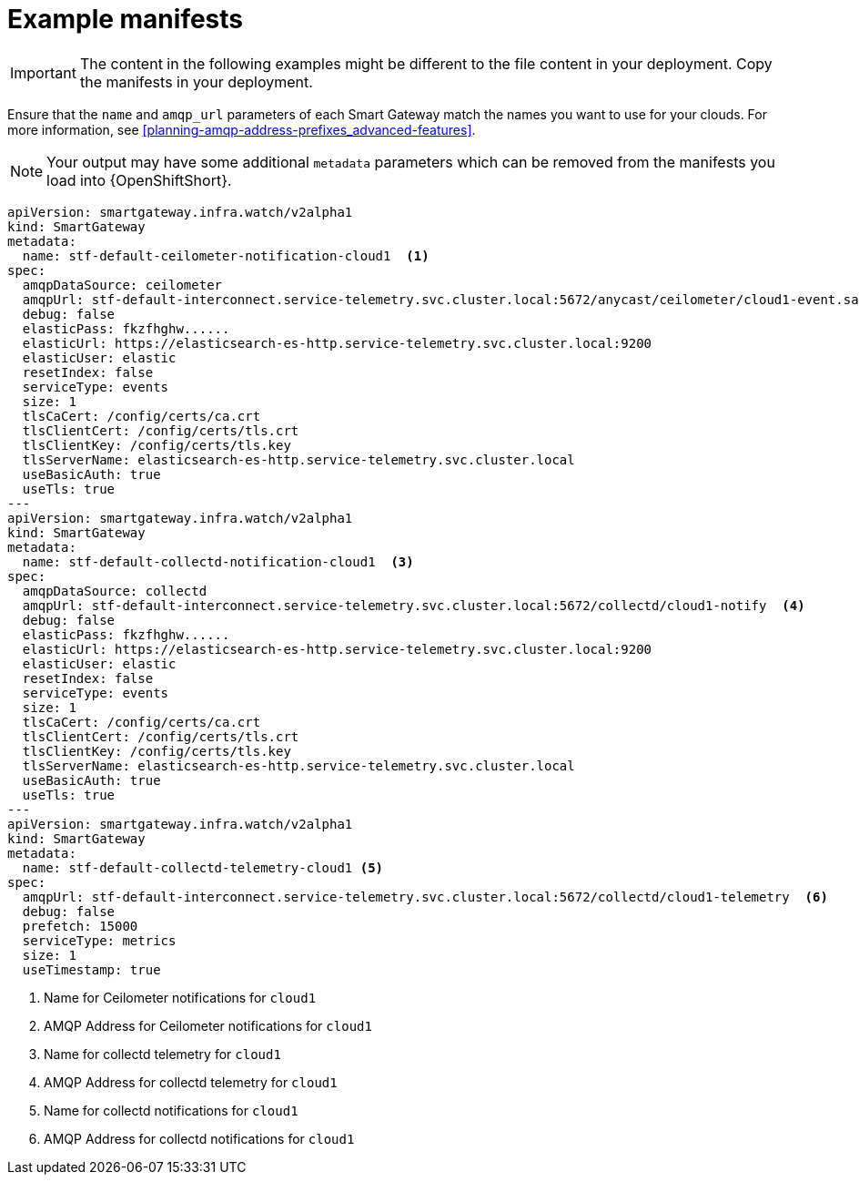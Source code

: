 // Module included in the following assemblies:
//
// <List assemblies here, each on a new line>

// This module can be included from assemblies using the following include statement:
// include::<path>/ref_example-manifests.adoc[leveloffset=+1]

// The file name and the ID are based on the module title. For example:
// * file name: ref_my-reference-a.adoc
// * ID: [id='ref_my-reference-a_{context}']
// * Title: = My reference A
//
// The ID is used as an anchor for linking to the module. Avoid changing
// it after the module has been published to ensure existing links are not
// broken.
//
// The `context` attribute enables module reuse. Every module's ID includes
// {context}, which ensures that the module has a unique ID even if it is
// reused multiple times in a guide.
//
// In the title, include nouns that are used in the body text. This helps
// readers and search engines find information quickly.
[id="example-manifests_{context}"]
= Example manifests

IMPORTANT: The content in the following examples might be different to the file content in your deployment. Copy the manifests in your deployment.

Ensure that the `name` and `amqp_url` parameters of each Smart Gateway match the names you want to use for your clouds. For more information, see <<planning-amqp-address-prefixes_advanced-features>>.

NOTE: Your output may have some additional `metadata` parameters which can be removed from the manifests you load into {OpenShiftShort}.

[source,yaml]
----
apiVersion: smartgateway.infra.watch/v2alpha1
kind: SmartGateway
metadata:
  name: stf-default-ceilometer-notification-cloud1  <1>
spec:
  amqpDataSource: ceilometer
  amqpUrl: stf-default-interconnect.service-telemetry.svc.cluster.local:5672/anycast/ceilometer/cloud1-event.sample  <2>
  debug: false
  elasticPass: fkzfhghw......
  elasticUrl: https://elasticsearch-es-http.service-telemetry.svc.cluster.local:9200
  elasticUser: elastic
  resetIndex: false
  serviceType: events
  size: 1
  tlsCaCert: /config/certs/ca.crt
  tlsClientCert: /config/certs/tls.crt
  tlsClientKey: /config/certs/tls.key
  tlsServerName: elasticsearch-es-http.service-telemetry.svc.cluster.local
  useBasicAuth: true
  useTls: true
---
apiVersion: smartgateway.infra.watch/v2alpha1
kind: SmartGateway
metadata:
  name: stf-default-collectd-notification-cloud1  <3>
spec:
  amqpDataSource: collectd
  amqpUrl: stf-default-interconnect.service-telemetry.svc.cluster.local:5672/collectd/cloud1-notify  <4>
  debug: false
  elasticPass: fkzfhghw......
  elasticUrl: https://elasticsearch-es-http.service-telemetry.svc.cluster.local:9200
  elasticUser: elastic
  resetIndex: false
  serviceType: events
  size: 1
  tlsCaCert: /config/certs/ca.crt
  tlsClientCert: /config/certs/tls.crt
  tlsClientKey: /config/certs/tls.key
  tlsServerName: elasticsearch-es-http.service-telemetry.svc.cluster.local
  useBasicAuth: true
  useTls: true
---
apiVersion: smartgateway.infra.watch/v2alpha1
kind: SmartGateway
metadata:
  name: stf-default-collectd-telemetry-cloud1 <5>
spec:
  amqpUrl: stf-default-interconnect.service-telemetry.svc.cluster.local:5672/collectd/cloud1-telemetry  <6>
  debug: false
  prefetch: 15000
  serviceType: metrics
  size: 1
  useTimestamp: true
----
<1> Name for Ceilometer notifications for `cloud1`
<2> AMQP Address for Ceilometer notifications for `cloud1`
<3> Name for collectd telemetry for `cloud1`
<4> AMQP Address for collectd telemetry for `cloud1`
<5> Name for collectd notifications for `cloud1`
<6> AMQP Address for collectd notifications for `cloud1`
